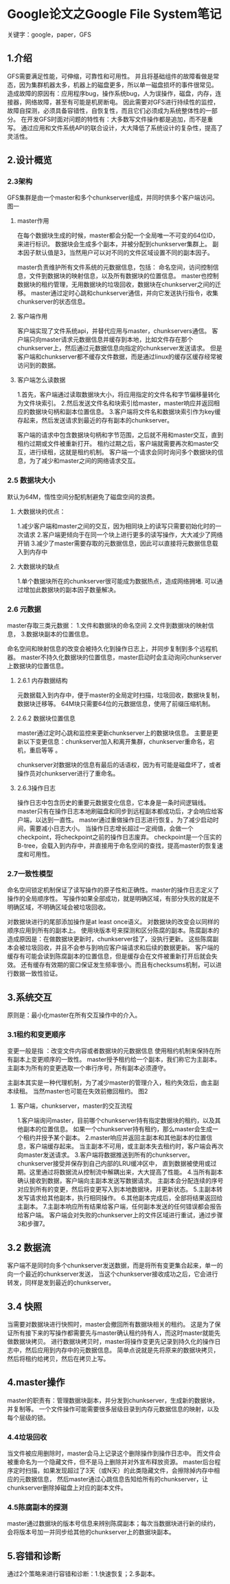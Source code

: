 * Google论文之Google File System笔记
  关键字：google，paper，GFS
** 1.介绍
   GFS需要满足性能，可伸缩，可靠性和可用性。
   并且将基础组件的故障看做是常态，因为集群机器太多，机器上的磁盘更多，所以单一磁盘损坏的事件很常见。
   造成故障的原因有：应用程序bug，操作系统bug，人为误操作，磁盘，内存，连接器，网络故障，甚至有可能是机房断电。
   因此需要对GFS进行持续性的监控，故障自探测，必须具备容错性，自恢复性，而且它们必须成为系统整体性的一部分。
   在开发GFS时面对问题的特性有：大多数写文件操作都是追加，而不是重写。
   通过应用和文件系统API的联合设计，大大降低了系统设计的复杂性，提高了灵活性。
** 2.设计概览
*** 2.3架构
    GFS集群是由一个master和多个chunkserver组成，并同时供多个客户端访问。
    图一
**** master作用
    在每个数据块生成的时候，master都会分配一个全局唯一不可变的64位ID，来进行标识。
    数据块会生成多个副本，并被分配到chunkserver集群上。
    副本因子默认值是3，当然用户可以对不同的文件区域设置不同的副本因子。

    master负责维护所有文件系统的元数据信息，包括：
    命名空间，访问控制信息，文件到数据块的映射信息，以及所有数据块的位置信息。
    master也控制数据块的租约管理，无用数据块的垃圾回收，数据块在chunkserver之间的迁移。
    master通过定时心跳和chunkserver通信，并向它发送执行指令，收集chunkserver的状态信息。
**** 客户端作用
    客户端实现了文件系统api，并替代应用与master，chunkservers通信。
    客户端只向master请求元数据信息并缓存到本地，比如文件存在那个chunkserver上，然后通过元数据信息向指定的chunkserver发送请求。
    但是客户端和chunkserver都不缓存文件数据，而是通过linux的缓存区缓存经常被访问到的数据。

**** 客户端怎么读数据
     1.首先，客户端通过读取数据块大小，将应用指定的文件名和字节偏移量转化为文件块索引。
     2.然后发送文件名和块索引给master，master响应并返回相应的数据块句柄和副本位置信息。
     3.客户端将文件名和数据块索引作为key缓存起来，然后发送请求到最近的存有副本的chunkserver。

     客户端的请求中包含数据块句柄和字节范围，之后就不用和master交互，直到租约过期或文件被重新打开。
     租约过期之后，客户端就需要再次和master交互，进行续租，这就是租约机制。
     客户端一个请求会同时询问多个数据块的信息，为了减少和master之间的网络请求交互。
*** 2.5 数据块大小
    默认为64M，惰性空间分配机制避免了磁盘空间的浪费。
**** 大数据块的优点：
    1.减少客户端和master之间的交互，因为相同块上的读写只需要初始化时的一次请求
    2.客户端更倾向于在同一个块上进行更多的读写操作，大大减少了网络开销
    3.减少了master需要存取的元数据信息，因此可以直接将元数据信息载入到内存中
**** 大数据块的缺点
     1.单个数据块所在的chunkserver很可能成为数据热点，造成网络拥堵.
     可以通过增加此数据块的副本因子数量解决。
*** 2.6 元数据
    master存取三类元数据：
    1.文件和数据块的命名空间
    2.文件到数据块的映射信息，
    3.数据块副本的位置信息。

    命名空间和映射信息的改变会被持久化到操作日志上，并同步复制到多个远程机器。
    master不持久化数据块的位置信息，master启动时会主动询问chunkserver上数据块的位置信息。

**** 2.6.1 内存数据结构
     元数据载入到内存中，便于master的全局定时扫描，垃圾回收，数据块复制，数据块迁移等。
     64M块只需要64位的元数据信息，使用了前缀压缩机制。
**** 2.6.2 数据块位置信息
     master通过定时心跳和监控来更新chunkserver上的数据块信息。
     主要是更新以下变更信息：chunkserver加入和离开集群，chunkserver重命名，宕机，重启等等 。

     chunkserver对数据块的信息有最后的话语权，因为有可能是磁盘坏了，或者操作员对chunkserver进行了重命名。

**** 2.6.3操作日志
     操作日志中包含历史的重要元数据变化信息，它本身是一条时间逻辑线。
     master只有在操作日志本地刷磁盘和同步到远程副本都成功后，才会响应给客户端，以达到一直性。
     master通过重做操作日志进行恢复。为了减少启动时间，需要减小日志大小。
     当操作日志增长超过一定阀值，会做一个checkpoint，将checkpoint之前的操作日志废弃。
     checkpoint是一个压实的B-tree，会载入到内存中，并直接用于命名空间的查找，提高master的恢复速度和可用性。
*** 2.7一致性模型
    命名空间锁定机制保证了读写操作的原子性和正确性。master的操作日志定义了操作的全局顺序性。
    写操作如果全部成功，就是明确区域，有部分失败的就是不明确区域，不明确区域会被垃圾回收。

    对数据块进行的尾部添加操作是at least once语义。
    对数据块的改变会以同样的顺序应用到所有的副本上。
    使用块版本号来探测和区分陈腐的副本。陈腐副本的造成原因是：在做数据块更新时，chunkserver挂了，没执行更新。
    这些陈腐副本会被垃圾回收，并且不会参与到响应客户端请求和后续的数据更新。
    客户端的缓存有可能会读到陈腐副本的位置信息，但是缓存会在文件被重新打开后就会失效。
    还有缓存有效期的窗口保证发生频率很小。而且有checksums机制，可以进行数据一致性验证。
** 3.系统交互
   原则是：最小化master在所有交互操作中的介入。
*** 3.1租约和变更顺序
    变更一般是指 ：改变文件内容或者数据块的元数据信息
    使用租约机制来保持在所有副本上变更顺序的一致性。
    master授予租约给一个副本，我们称它为主副本。
    主副本为所有的变更选取一个串行序号，所有副本必须遵守。

    主副本其实是一种代理机制，为了减少master的管理介入，租约失效后，由主副本续租。
    当然master也可能在失效前撤回租约。
    图2
**** 客户端，chunkserver，master的交互流程
     1.客户端询问master，目前哪个chunkserver持有指定数据块的租约，以及其他副本的位置信息。
     如果一个chunkserver持有租约，那么master会生成一个租约并授予某个副本。
     2.master响应并返回主副本和其他副本的位置信息，客户端缓存起来。
     当主副本不可用，或主副本失去租约时，客户端会再次向master发送请求。
     3.客户端将数据推送到所有的chunkserver。chunkserver接受并保存到自己内部的LRU缓冲区中，
     直到数据被使用或过期。这里通过将数据流从控制流中解耦出来，大大提高了性能。
     4.当所有副本确认接收到数据，客户端向主副本发送写数据请求。
     主副本会分配连续的序号对应到所有的变更，然后将变更写入到本地数据块，并更新状态。
     5.主副本转发写请求给其他副本，执行相同操作。
     6.其他副本完成后，全部将结果返回给主副本。
     7.主副本响应所有结果给客户端，任何副本发送的任何错误都会报告给客户端。
     客户端会对失败的chunkserver上的文件区域进行重试，通过步骤3和步骤7。

** 3.2 数据流
   客户端不是同时向多个chunkserver发送数据，而是将所有变更集合起来，单一的向一个最近的chunkserver发送，
   当这个chunkserver接收成功之后，它会进行转发，同样是发到最近的chunkserver。
** 3.4 快照
   当需要对数据块进行快照时，master会撤回所有数据块相关的租约。
   这是为了保证所有接下来的写操作都需要先与master确认租约持有人，而这时master就能先做数据块拷贝。
   进行数据块拷贝时，master将操作变更先记录到持久化的操作日志中，然后应用到内存中的元数据信息。
   简单点说就是先将原来的数据块拷贝，然后将租约给拷贝，然后在拷贝上写。

** 4.master操作
   master的职责有：管理数据块副本，并分发到chunkserver，生成新的数据块，并复制等。
   一个文件操作可能需要很多层级目录到内存元数据信息的映射，以及每个层级的锁。
*** 4.4垃圾回收
    当文件被应用删除时，master会马上记录这个删除操作到操作日志中。
    而文件会被重命名为一个隐藏文件，但不是马上删除并对外宣布释放资源。
    master后台程序定时扫描，如果发现超过了3天（或N天）的此类隐藏文件，会擦除掉内存中相应的元数据信息，
    然后master通过心跳信息告知给所有的chunkserver，让chunkserver删除掉磁盘上对应的副本文件。

*** 4.5陈腐副本的探测
    master通过数据块的版本号信息来辨别陈腐副本；每次当数据块进行新的续约，会将版本号加一并同步给其他的chunkserver上的数据块副本。
** 5.容错和诊断
   通过2个策略来进行容错和诊断：1.快速恢复；2.多副本。
